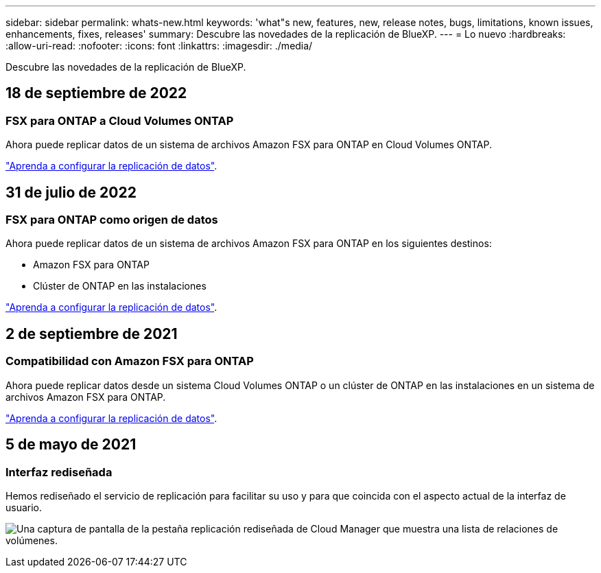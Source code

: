 ---
sidebar: sidebar 
permalink: whats-new.html 
keywords: 'what"s new, features, new, release notes, bugs, limitations, known issues, enhancements, fixes, releases' 
summary: Descubre las novedades de la replicación de BlueXP. 
---
= Lo nuevo
:hardbreaks:
:allow-uri-read: 
:nofooter: 
:icons: font
:linkattrs: 
:imagesdir: ./media/


[role="lead"]
Descubre las novedades de la replicación de BlueXP.



== 18 de septiembre de 2022



=== FSX para ONTAP a Cloud Volumes ONTAP

Ahora puede replicar datos de un sistema de archivos Amazon FSX para ONTAP en Cloud Volumes ONTAP.

https://docs.netapp.com/us-en/bluexp-replication/task-replicating-data.html["Aprenda a configurar la replicación de datos"].



== 31 de julio de 2022



=== FSX para ONTAP como origen de datos

Ahora puede replicar datos de un sistema de archivos Amazon FSX para ONTAP en los siguientes destinos:

* Amazon FSX para ONTAP
* Clúster de ONTAP en las instalaciones


https://docs.netapp.com/us-en/bluexp-replication/task-replicating-data.html["Aprenda a configurar la replicación de datos"].



== 2 de septiembre de 2021



=== Compatibilidad con Amazon FSX para ONTAP

Ahora puede replicar datos desde un sistema Cloud Volumes ONTAP o un clúster de ONTAP en las instalaciones en un sistema de archivos Amazon FSX para ONTAP.

https://docs.netapp.com/us-en/bluexp-replication/task-replicating-data.html["Aprenda a configurar la replicación de datos"].



== 5 de mayo de 2021



=== Interfaz rediseñada

Hemos rediseñado el servicio de replicación para facilitar su uso y para que coincida con el aspecto actual de la interfaz de usuario.

image:https://raw.githubusercontent.com/NetAppDocs/bluexp-replication/main/media/replication.gif["Una captura de pantalla de la pestaña replicación rediseñada de Cloud Manager que muestra una lista de relaciones de volúmenes."]
